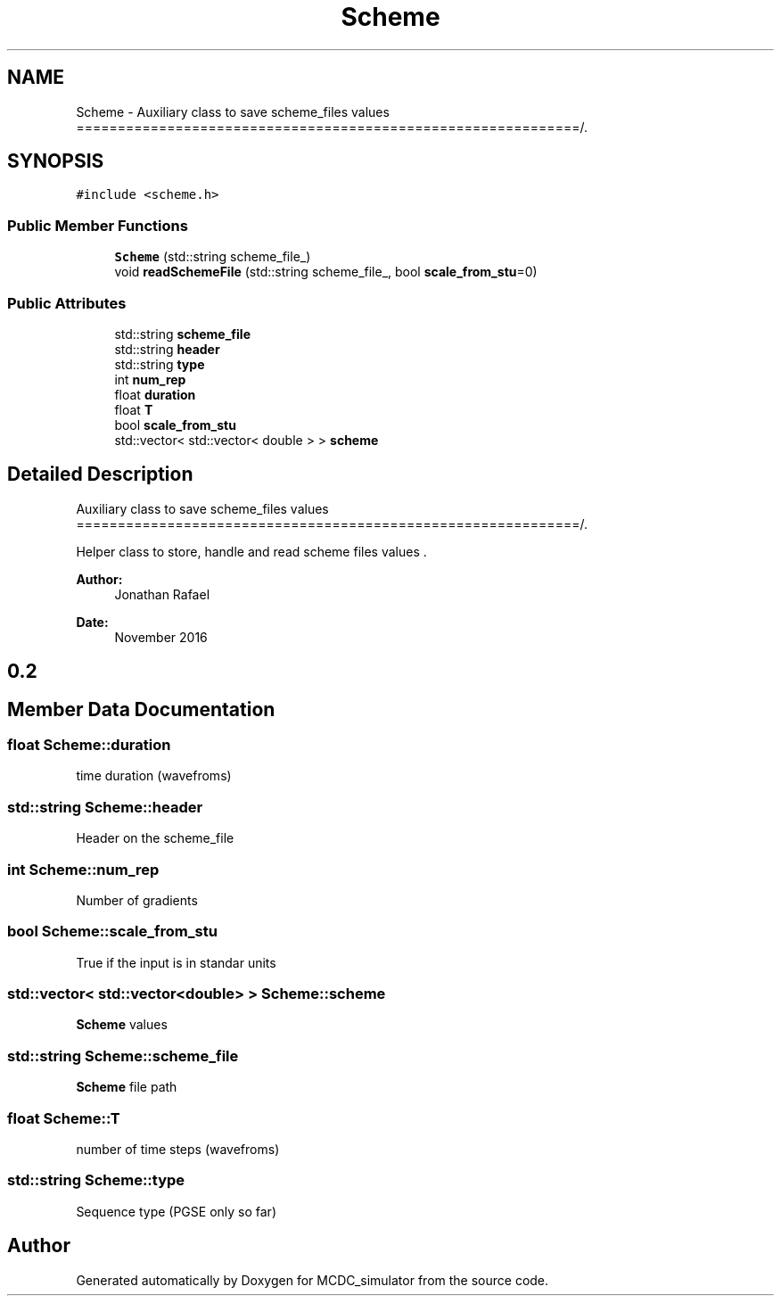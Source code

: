 .TH "Scheme" 3 "Sun May 9 2021" "Version 1.42.14_wf" "MCDC_simulator" \" -*- nroff -*-
.ad l
.nh
.SH NAME
Scheme \- Auxiliary class to save scheme_files values =============================================================/\&.  

.SH SYNOPSIS
.br
.PP
.PP
\fC#include <scheme\&.h>\fP
.SS "Public Member Functions"

.in +1c
.ti -1c
.RI "\fBScheme\fP (std::string scheme_file_)"
.br
.ti -1c
.RI "void \fBreadSchemeFile\fP (std::string scheme_file_, bool \fBscale_from_stu\fP=0)"
.br
.in -1c
.SS "Public Attributes"

.in +1c
.ti -1c
.RI "std::string \fBscheme_file\fP"
.br
.ti -1c
.RI "std::string \fBheader\fP"
.br
.ti -1c
.RI "std::string \fBtype\fP"
.br
.ti -1c
.RI "int \fBnum_rep\fP"
.br
.ti -1c
.RI "float \fBduration\fP"
.br
.ti -1c
.RI "float \fBT\fP"
.br
.ti -1c
.RI "bool \fBscale_from_stu\fP"
.br
.ti -1c
.RI "std::vector< std::vector< double > > \fBscheme\fP"
.br
.in -1c
.SH "Detailed Description"
.PP 
Auxiliary class to save scheme_files values =============================================================/\&. 

Helper class to store, handle and read scheme files values \&. 
.PP
\fBAuthor:\fP
.RS 4
Jonathan Rafael 
.RE
.PP
\fBDate:\fP
.RS 4
November 2016 
.SH "0\&.2 "
.PP
.RE
.PP

.SH "Member Data Documentation"
.PP 
.SS "float Scheme::duration"
time duration (wavefroms) 
.SS "std::string Scheme::header"
Header on the scheme_file 
.SS "int Scheme::num_rep"
Number of gradients 
.SS "bool Scheme::scale_from_stu"
True if the input is in standar units 
.SS "std::vector< std::vector<double> > Scheme::scheme"
\fBScheme\fP values 
.SS "std::string Scheme::scheme_file"
\fBScheme\fP file path 
.SS "float Scheme::T"
number of time steps (wavefroms) 
.SS "std::string Scheme::type"
Sequence type (PGSE only so far) 

.SH "Author"
.PP 
Generated automatically by Doxygen for MCDC_simulator from the source code\&.

